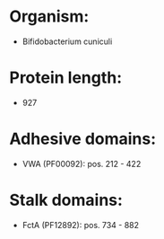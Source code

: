 * Organism:
- Bifidobacterium cuniculi
* Protein length:
- 927
* Adhesive domains:
- VWA (PF00092): pos. 212 - 422
* Stalk domains:
- FctA (PF12892): pos. 734 - 882

